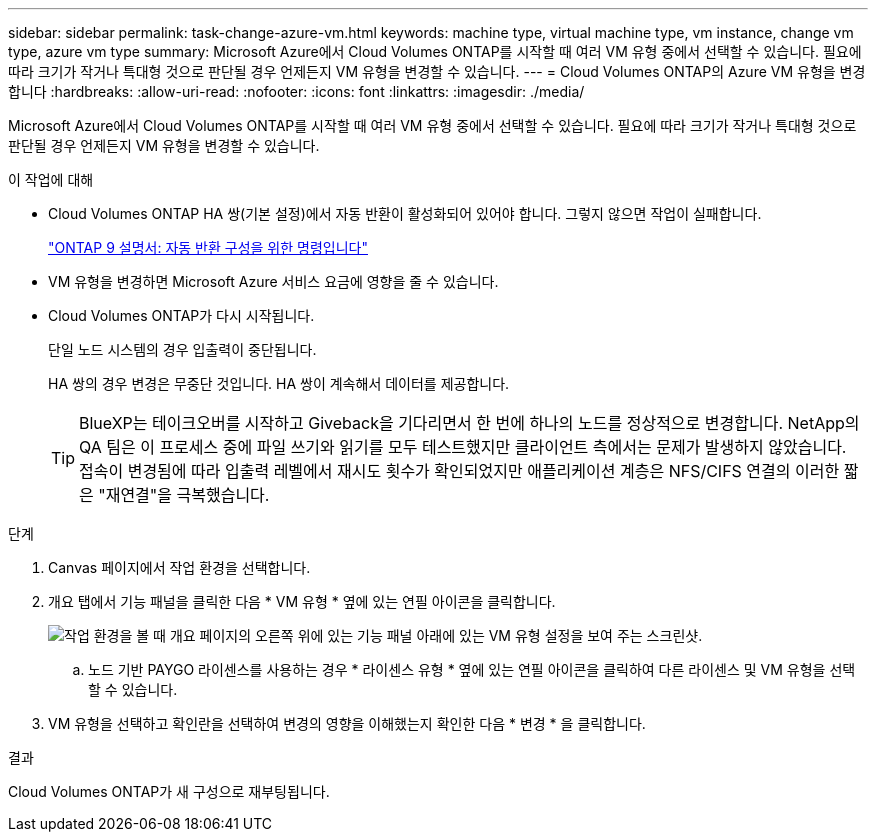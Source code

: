 ---
sidebar: sidebar 
permalink: task-change-azure-vm.html 
keywords: machine type, virtual machine type, vm instance, change vm type, azure vm type 
summary: Microsoft Azure에서 Cloud Volumes ONTAP를 시작할 때 여러 VM 유형 중에서 선택할 수 있습니다. 필요에 따라 크기가 작거나 특대형 것으로 판단될 경우 언제든지 VM 유형을 변경할 수 있습니다. 
---
= Cloud Volumes ONTAP의 Azure VM 유형을 변경합니다
:hardbreaks:
:allow-uri-read: 
:nofooter: 
:icons: font
:linkattrs: 
:imagesdir: ./media/


[role="lead"]
Microsoft Azure에서 Cloud Volumes ONTAP를 시작할 때 여러 VM 유형 중에서 선택할 수 있습니다. 필요에 따라 크기가 작거나 특대형 것으로 판단될 경우 언제든지 VM 유형을 변경할 수 있습니다.

.이 작업에 대해
* Cloud Volumes ONTAP HA 쌍(기본 설정)에서 자동 반환이 활성화되어 있어야 합니다. 그렇지 않으면 작업이 실패합니다.
+
http://docs.netapp.com/ontap-9/topic/com.netapp.doc.dot-cm-hacg/GUID-3F50DE15-0D01-49A5-BEFD-D529713EC1FA.html["ONTAP 9 설명서: 자동 반환 구성을 위한 명령입니다"^]

* VM 유형을 변경하면 Microsoft Azure 서비스 요금에 영향을 줄 수 있습니다.
* Cloud Volumes ONTAP가 다시 시작됩니다.
+
단일 노드 시스템의 경우 입출력이 중단됩니다.

+
HA 쌍의 경우 변경은 무중단 것입니다. HA 쌍이 계속해서 데이터를 제공합니다.

+

TIP: BlueXP는 테이크오버를 시작하고 Giveback을 기다리면서 한 번에 하나의 노드를 정상적으로 변경합니다. NetApp의 QA 팀은 이 프로세스 중에 파일 쓰기와 읽기를 모두 테스트했지만 클라이언트 측에서는 문제가 발생하지 않았습니다. 접속이 변경됨에 따라 입출력 레벨에서 재시도 횟수가 확인되었지만 애플리케이션 계층은 NFS/CIFS 연결의 이러한 짧은 "재연결"을 극복했습니다.



.단계
. Canvas 페이지에서 작업 환경을 선택합니다.
. 개요 탭에서 기능 패널을 클릭한 다음 * VM 유형 * 옆에 있는 연필 아이콘을 클릭합니다.
+
image:screenshot_features_vm_type.png["작업 환경을 볼 때 개요 페이지의 오른쪽 위에 있는 기능 패널 아래에 있는 VM 유형 설정을 보여 주는 스크린샷."]

+
.. 노드 기반 PAYGO 라이센스를 사용하는 경우 * 라이센스 유형 * 옆에 있는 연필 아이콘을 클릭하여 다른 라이센스 및 VM 유형을 선택할 수 있습니다.


. VM 유형을 선택하고 확인란을 선택하여 변경의 영향을 이해했는지 확인한 다음 * 변경 * 을 클릭합니다.


.결과
Cloud Volumes ONTAP가 새 구성으로 재부팅됩니다.

